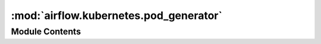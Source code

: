:mod:`airflow.kubernetes.pod_generator`
=======================================

.. py:module:: airflow.kubernetes.pod_generator

.. autoapi-nested-parse::

   This module provides an interface between the previous Pod
   API and outputs a kubernetes.client.models.V1Pod.
   The advantage being that the full Kubernetes API
   is supported and no serialization need be written.



Module Contents
---------------

.. data:: MAX_POD_ID_LEN
   :annotation: = 253

   

.. data:: MAX_LABEL_LEN
   :annotation: = 63

   

.. py:class:: PodDefaults

   Static defaults for Pods

   .. attribute:: XCOM_MOUNT_PATH
      :annotation: = /airflow/xcom

      

   .. attribute:: SIDECAR_CONTAINER_NAME
      :annotation: = airflow-xcom-sidecar

      

   .. attribute:: XCOM_CMD
      :annotation: = trap "exit 0" INT; while true; do sleep 30; done;

      

   .. attribute:: VOLUME_MOUNT
      

      

   .. attribute:: VOLUME
      

      

   .. attribute:: SIDECAR_CONTAINER
      

      


.. function:: make_safe_label_value(string)
   Valid label values must be 63 characters or less and must be empty or begin and
   end with an alphanumeric character ([a-z0-9A-Z]) with dashes (-), underscores (_),
   dots (.), and alphanumerics between.

   If the label value is greater than 63 chars once made safe, or differs in any
   way from the original value sent to this function, then we need to truncate to
   53 chars, and append it with a unique hash.


.. function:: datetime_to_label_safe_datestring(datetime_obj: datetime.datetime) -> str
   Kubernetes doesn't like ":" in labels, since ISO datetime format uses ":" but
   not "_" let's
   replace ":" with "_"

   :param datetime_obj: datetime.datetime object
   :return: ISO-like string representing the datetime


.. function:: label_safe_datestring_to_datetime(string: str) -> datetime.datetime
   Kubernetes doesn't permit ":" in labels. ISO datetime format uses ":" but not
   "_", let's
   replace ":" with "_"

   :param string: str
   :return: datetime.datetime object


.. py:class:: PodGenerator(pod: Optional[k8s.V1Pod] = None, pod_template_file: Optional[str] = None, extract_xcom: bool = True)

   Contains Kubernetes Airflow Worker configuration logic

   Represents a kubernetes pod and manages execution of a single pod.
   Any configuration that is container specific gets applied to
   the first container in the list of containers.

   :param pod: The fully specified pod. Mutually exclusive with `path_or_string`
   :type pod: Optional[kubernetes.client.models.V1Pod]
   :param pod_template_file: Path to YAML file. Mutually exclusive with `pod`
   :type pod_template_file: Optional[str]
   :param extract_xcom: Whether to bring up a container for xcom
   :type extract_xcom: bool

   
   .. method:: gen_pod(self)

      Generates pod



   
   .. staticmethod:: add_xcom_sidecar(pod: k8s.V1Pod)

      Adds sidecar



   
   .. staticmethod:: from_obj(obj)

      Converts to pod from obj



   
   .. staticmethod:: from_legacy_obj(obj)

      Converts to pod from obj



   
   .. staticmethod:: reconcile_pods(base_pod: k8s.V1Pod, client_pod: Optional[k8s.V1Pod])

      :param base_pod: has the base attributes which are overwritten if they exist
          in the client pod and remain if they do not exist in the client_pod
      :type base_pod: k8s.V1Pod
      :param client_pod: the pod that the client wants to create.
      :type client_pod: k8s.V1Pod
      :return: the merged pods

      This can't be done recursively as certain fields some overwritten, and some concatenated.



   
   .. staticmethod:: reconcile_metadata(base_meta, client_meta)

      Merge kubernetes Metadata objects
      :param base_meta: has the base attributes which are overwritten if they exist
          in the client_meta and remain if they do not exist in the client_meta
      :type base_meta: k8s.V1ObjectMeta
      :param client_meta: the spec that the client wants to create.
      :type client_meta: k8s.V1ObjectMeta
      :return: the merged specs



   
   .. staticmethod:: reconcile_specs(base_spec: Optional[k8s.V1PodSpec], client_spec: Optional[k8s.V1PodSpec])

      :param base_spec: has the base attributes which are overwritten if they exist
          in the client_spec and remain if they do not exist in the client_spec
      :type base_spec: k8s.V1PodSpec
      :param client_spec: the spec that the client wants to create.
      :type client_spec: k8s.V1PodSpec
      :return: the merged specs



   
   .. staticmethod:: reconcile_containers(base_containers: List[k8s.V1Container], client_containers: List[k8s.V1Container])

      :param base_containers: has the base attributes which are overwritten if they exist
          in the client_containers and remain if they do not exist in the client_containers
      :type base_containers: List[k8s.V1Container]
      :param client_containers: the containers that the client wants to create.
      :type client_containers: List[k8s.V1Container]
      :return: the merged containers

      The runs recursively over the list of containers.



   
   .. staticmethod:: construct_pod(dag_id: str, task_id: str, pod_id: str, try_number: int, kube_image: str, date: datetime.datetime, command: List[str], pod_override_object: Optional[k8s.V1Pod], base_worker_pod: k8s.V1Pod, namespace: str, scheduler_job_id: str)

      Construct a pod by gathering and consolidating the configuration from 3 places:
      - airflow.cfg
      - executor_config
      - dynamic arguments



   
   .. staticmethod:: serialize_pod(pod: k8s.V1Pod)

      Converts a k8s.V1Pod into a jsonified object

      @param pod:
      @return:



   
   .. staticmethod:: deserialize_model_file(path: str)

      :param path: Path to the file
      :return: a kubernetes.client.models.V1Pod

      Unfortunately we need access to the private method
      ``_ApiClient__deserialize_model`` from the kubernetes client.
      This issue is tracked here; https://github.com/kubernetes-client/python/issues/977.



   
   .. staticmethod:: deserialize_model_dict(pod_dict: dict)

      Deserializes python dictionary to k8s.V1Pod
      @param pod_dict:
      @return:



   
   .. staticmethod:: make_unique_pod_id(pod_id)

      Kubernetes pod names must be <= 253 chars and must pass the following regex for
      validation
      ``^[a-z0-9]([-a-z0-9]*[a-z0-9])?(\\.[a-z0-9]([-a-z0-9]*[a-z0-9])?)*$``

      :param pod_id: a dag_id with only alphanumeric characters
      :return: ``str`` valid Pod name of appropriate length




.. function:: merge_objects(base_obj, client_obj)
   :param base_obj: has the base attributes which are overwritten if they exist
       in the client_obj and remain if they do not exist in the client_obj
   :param client_obj: the object that the client wants to create.
   :return: the merged objects


.. function:: extend_object_field(base_obj, client_obj, field_name)
   :param base_obj: an object which has a property `field_name` that is a list
   :param client_obj: an object which has a property `field_name` that is a list.
       A copy of this object is returned with `field_name` modified
   :param field_name: the name of the list field
   :type field_name: str
   :return: the client_obj with the property `field_name` being the two properties appended


